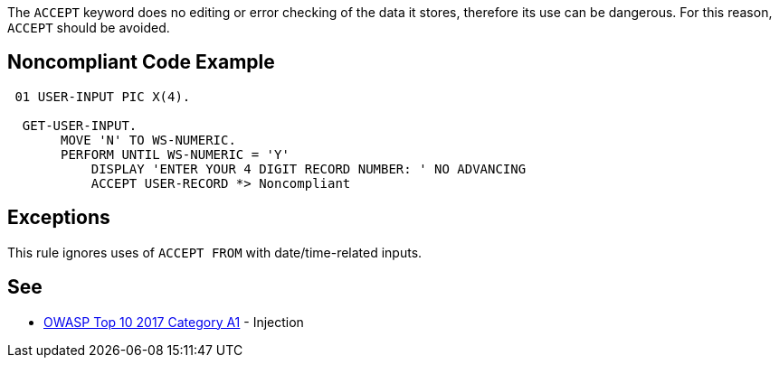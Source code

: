 The ``++ACCEPT++`` keyword does no editing or error checking of the data it stores, therefore its use can be dangerous. For this reason, ``++ACCEPT++`` should be avoided. 

== Noncompliant Code Example

----
 01 USER-INPUT PIC X(4). 

  GET-USER-INPUT. 
       MOVE 'N' TO WS-NUMERIC. 
       PERFORM UNTIL WS-NUMERIC = 'Y' 
           DISPLAY 'ENTER YOUR 4 DIGIT RECORD NUMBER: ' NO ADVANCING 
           ACCEPT USER-RECORD *> Noncompliant 
----

== Exceptions

This rule ignores uses of ``++ACCEPT FROM++`` with date/time-related inputs.

== See

* https://www.owasp.org/index.php/Top_10-2017_A1-Injection[OWASP Top 10 2017 Category A1] - Injection
